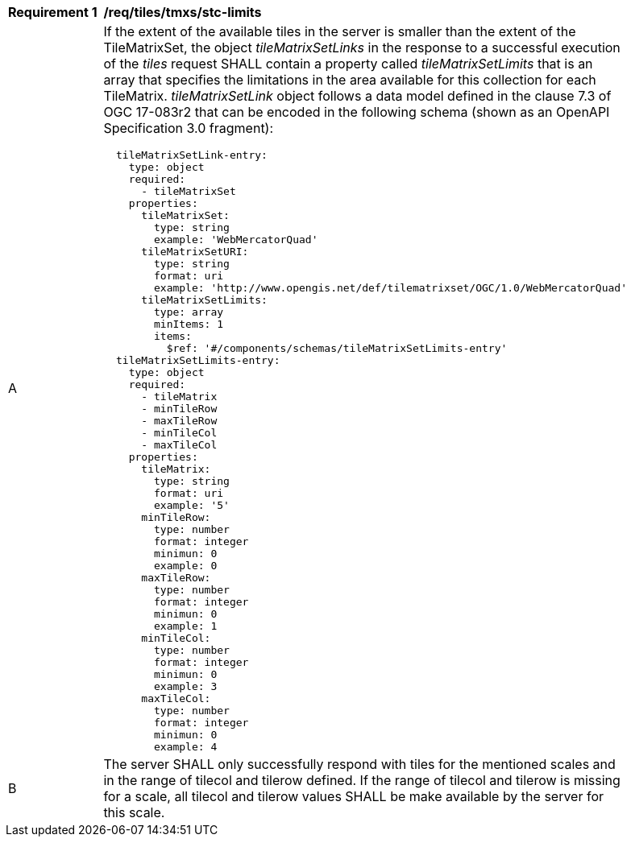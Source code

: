 [[req_tiles-tmxs_stc-limits.adoc]]
[width="90%",cols="2,6a"]
|===
^|*Requirement {counter:req-id}* |*/req/tiles/tmxs/stc-limits*
^|A |If the extent of the available tiles in the server is smaller than the extent of the TileMatrixSet, the object _tileMatrixSetLinks_ in the response to a successful execution of the  _tiles_ request SHALL contain a property called _tileMatrixSetLimits_ that is an array that specifies the limitations in the area available for this collection for each TileMatrix. _tileMatrixSetLink_ object follows a data model defined in the clause 7.3 of OGC 17-083r2 that can be encoded in the following schema (shown as an OpenAPI Specification 3.0 fragment):
[source,YAML]
----
  tileMatrixSetLink-entry:
    type: object
    required:
      - tileMatrixSet
    properties:
      tileMatrixSet:
        type: string
        example: 'WebMercatorQuad'
      tileMatrixSetURI:
        type: string
        format: uri
        example: 'http://www.opengis.net/def/tilematrixset/OGC/1.0/WebMercatorQuad'
      tileMatrixSetLimits:
        type: array
        minItems: 1
        items:
          $ref: '#/components/schemas/tileMatrixSetLimits-entry'
  tileMatrixSetLimits-entry:
    type: object
    required:
      - tileMatrix
      - minTileRow
      - maxTileRow
      - minTileCol
      - maxTileCol
    properties:
      tileMatrix:
        type: string
        format: uri
        example: '5'
      minTileRow:
        type: number
        format: integer
        minimun: 0
        example: 0
      maxTileRow:
        type: number
        format: integer
        minimun: 0
        example: 1
      minTileCol:
        type: number
        format: integer
        minimun: 0
        example: 3
      maxTileCol:
        type: number
        format: integer
        minimun: 0
        example: 4
----
^|B |The server SHALL only successfully respond with tiles for the mentioned scales and in the range of tilecol and tilerow defined. If the range of tilecol and tilerow is missing for a scale, all tilecol and tilerow values SHALL be make available by the server for this scale.
|===
